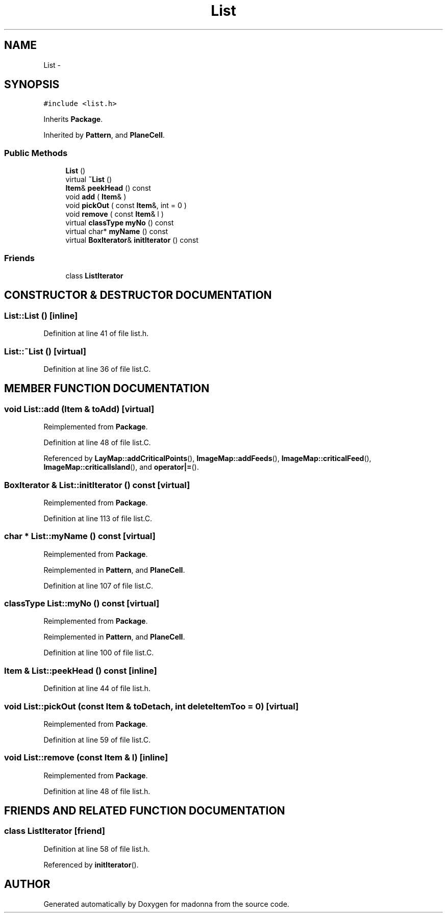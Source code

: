 .TH List 3 "28 Sep 2000" "madonna" \" -*- nroff -*-
.ad l
.nh
.SH NAME
List \- 
.SH SYNOPSIS
.br
.PP
\fC#include <list.h>\fR
.PP
Inherits \fBPackage\fR.
.PP
Inherited by \fBPattern\fR, and \fBPlaneCell\fR.
.PP
.SS Public Methods

.in +1c
.ti -1c
.RI "\fBList\fR ()"
.br
.ti -1c
.RI "virtual \fB~List\fR ()"
.br
.ti -1c
.RI "\fBItem\fR& \fBpeekHead\fR () const"
.br
.ti -1c
.RI "void \fBadd\fR ( \fBItem\fR& )"
.br
.ti -1c
.RI "void \fBpickOut\fR ( const \fBItem\fR&, int = 0 )"
.br
.ti -1c
.RI "void \fBremove\fR ( const \fBItem\fR& l )"
.br
.ti -1c
.RI "virtual \fBclassType\fR \fBmyNo\fR () const"
.br
.ti -1c
.RI "virtual char* \fBmyName\fR () const"
.br
.ti -1c
.RI "virtual \fBBoxIterator\fR& \fBinitIterator\fR () const"
.br
.in -1c
.SS Friends

.in +1c
.ti -1c
.RI "class \fBListIterator\fR"
.br
.in -1c
.SH CONSTRUCTOR & DESTRUCTOR DOCUMENTATION
.PP 
.SS List::List ()\fC [inline]\fR
.PP
Definition at line 41 of file list.h.
.SS List::~List ()\fC [virtual]\fR
.PP
Definition at line 36 of file list.C.
.SH MEMBER FUNCTION DOCUMENTATION
.PP 
.SS void List::add (\fBItem\fR & toAdd)\fC [virtual]\fR
.PP
Reimplemented from \fBPackage\fR.
.PP
Definition at line 48 of file list.C.
.PP
Referenced by \fBLayMap::addCriticalPoints\fR(), \fBImageMap::addFeeds\fR(), \fBImageMap::criticalFeed\fR(), \fBImageMap::criticalIsland\fR(), and \fBoperator|=\fR().
.SS \fBBoxIterator\fR & List::initIterator () const\fC [virtual]\fR
.PP
Reimplemented from \fBPackage\fR.
.PP
Definition at line 113 of file list.C.
.SS char * List::myName () const\fC [virtual]\fR
.PP
Reimplemented from \fBPackage\fR.
.PP
Reimplemented in \fBPattern\fR, and \fBPlaneCell\fR.
.PP
Definition at line 107 of file list.C.
.SS \fBclassType\fR List::myNo () const\fC [virtual]\fR
.PP
Reimplemented from \fBPackage\fR.
.PP
Reimplemented in \fBPattern\fR, and \fBPlaneCell\fR.
.PP
Definition at line 100 of file list.C.
.SS \fBItem\fR & List::peekHead () const\fC [inline]\fR
.PP
Definition at line 44 of file list.h.
.SS void List::pickOut (const \fBItem\fR & toDetach, int deleteItemToo = 0)\fC [virtual]\fR
.PP
Reimplemented from \fBPackage\fR.
.PP
Definition at line 59 of file list.C.
.SS void List::remove (const \fBItem\fR & l)\fC [inline]\fR
.PP
Reimplemented from \fBPackage\fR.
.PP
Definition at line 48 of file list.h.
.SH FRIENDS AND RELATED FUNCTION DOCUMENTATION
.PP 
.SS class ListIterator\fC [friend]\fR
.PP
Definition at line 58 of file list.h.
.PP
Referenced by \fBinitIterator\fR().

.SH AUTHOR
.PP 
Generated automatically by Doxygen for madonna from the source code.
